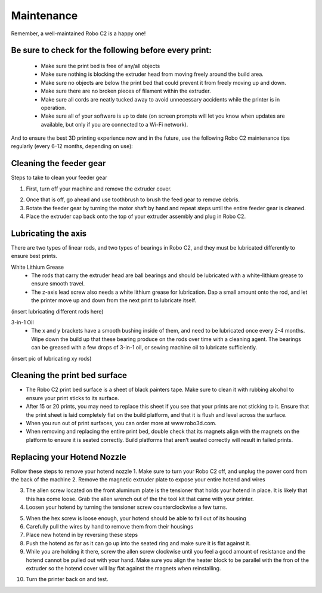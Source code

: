 .. Sphinx RTD theme demo documentation master file, created by
   sphinx-quickstart on Sun Nov  3 11:56:36 2013.
   You can adapt this file completely to your liking, but it should at least
   contain the root `toctree` directive.

=================================================
Maintenance
=================================================

.. image:: images/maintenance-header.jpg
   :alt: Maintenance Header
   :align: center

Remember, a well-maintained Robo C2 is a happy one!

Be sure to check for the following before every print:
-----

   - Make sure the print bed is free of any/all objects
   - Make sure nothing is blocking the extruder head from moving freely around the build area.
   - Make sure no objects are below the print bed that could prevent it from freely moving up and down.
   - Make sure there are no broken pieces of filament within the extruder.
   - Make sure all cords are neatly tucked away to avoid unnecessary accidents while the printer is in operation.
   - Make sure all of your software is up to date (on screen prompts will let you know when updates are available, but only if you are connected to a Wi-Fi network).

And to ensure the best 3D printing experience now and in the future, use the following Robo C2 maintenance tips regularly (every 6-12 months, depending on use):

Cleaning the feeder gear
-----

Steps to take to clean your feeder gear

1. First, turn off your machine and remove the extruder cover.

.. image:: images/Extruder-cover-off.gif
     :alt: Exturder Cover Off
     :align: center

2. Once that is off, go ahead and use toothbrush to brush the feed gear to remove debris.
3. Rotate the feeder gear by turning the motor shaft by hand and repeat steps until the entire feeder gear is cleaned.
4. Place the extruder cap back onto the top of your extruder assembly and plug in Robo C2.

Lubricating the axis
-----

There are two types of linear rods, and two types of bearings in Robo C2, and they must be lubricated differently to ensure best prints.

White Lithium Grease
   - The rods that carry the extruder head are ball bearings and should be lubricated with a white-lithium grease to ensure smooth travel.
   - The z-axis lead screw also needs a white lithium grease for lubrication. Dap a small amount onto the rod, and let the printer move up and down from the next print to lubricate itself.

(insert lubricating different rods here)

3-in-1 Oil
   - The x and y brackets have a smooth bushing inside of them, and need to be lubricated once every 2-4 months. Wipe down the build up that these bearing produce on the rods over time with a cleaning agent. The bearings can be greased with a few drops of 3-in-1 oil, or sewing machine oil to lubricate sufficiently.

(insert pic of lubricating xy rods)

Cleaning the print bed surface
-----

- The Robo C2 print bed surface is a sheet of black painters tape. Make sure to clean it with rubbing alcohol to ensure your print sticks to its surface.
- After 15 or 20 prints, you may need to replace this sheet if you see that your prints are not sticking to it. Ensure that the print sheet is laid completely flat on the build platform, and that it is flush and level across the surface.
- When you run out of print surfaces, you can order more at www.robo3d.com.
- When removing and replacing the entire print bed, double check that its magnets align with the magnets on the platform to ensure it is seated correctly. Build platforms that aren’t seated correctly will result in failed prints.


Replacing your Hotend Nozzle
-----
Follow these steps to remove your hotend nozzle
1. Make sure to turn your Robo C2 off, and unplug the power cord from the back of the machine
2. Remove the magnetic extruder plate to expose your entire hotend and wires

.. image:: images/Hotend-cover-on.gif
     :alt: Hotend cover on
     :align: center

3. The allen screw located on the front aluminum plate is the tensioner that holds your hotend in place. It is likely that this has come loose. Grab the allen wrench out of the the tool kit that came with your printer.
4. Loosen your hotend by turning the tensioner screw counterclockwise a few turns.

.. image:: images/Hotend-tensioner-loosen.gif
     :alt: Loosening Hotend
     :align: center

5. When the hex screw is loose enough, your hotend should be able to fall out of its housing
6. Carefully pull the wires by hand to remove them from their housings
7. Place new hotend in by reversing these steps
8. Push the hotend as far as it can go up into the seated ring and make sure it is flat against it.
9. While you are holding it there, screw the allen screw clockwise until you feel a good amount of resistance and the hotend cannot be pulled out with your hand. Make sure you align the heater block to be parallel with the fron of the extruder so the hotend cover will lay flat against the magnets when reinstalling.

.. image:: images/Tightening-hotend-tensioner.gif
     :alt: Tightening Hotend
     :align: center

10. Turn the printer back on and test.
